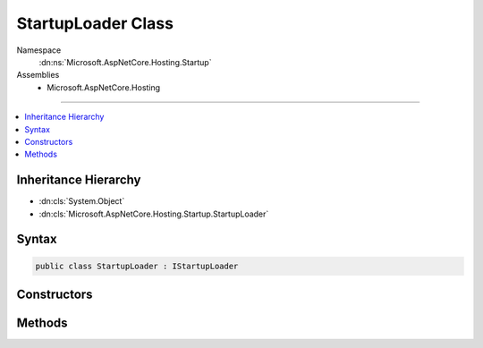 

StartupLoader Class
===================





Namespace
    :dn:ns:`Microsoft.AspNetCore.Hosting.Startup`
Assemblies
    * Microsoft.AspNetCore.Hosting

----

.. contents::
   :local:



Inheritance Hierarchy
---------------------


* :dn:cls:`System.Object`
* :dn:cls:`Microsoft.AspNetCore.Hosting.Startup.StartupLoader`








Syntax
------

.. code-block:: csharp

    public class StartupLoader : IStartupLoader








.. dn:class:: Microsoft.AspNetCore.Hosting.Startup.StartupLoader
    :hidden:

.. dn:class:: Microsoft.AspNetCore.Hosting.Startup.StartupLoader

Constructors
------------

.. dn:class:: Microsoft.AspNetCore.Hosting.Startup.StartupLoader
    :noindex:
    :hidden:

    
    .. dn:constructor:: Microsoft.AspNetCore.Hosting.Startup.StartupLoader.StartupLoader(System.IServiceProvider, Microsoft.AspNetCore.Hosting.IHostingEnvironment)
    
        
    
        
        :type services: System.IServiceProvider
    
        
        :type hostingEnv: Microsoft.AspNetCore.Hosting.IHostingEnvironment
    
        
        .. code-block:: csharp
    
            public StartupLoader(IServiceProvider services, IHostingEnvironment hostingEnv)
    

Methods
-------

.. dn:class:: Microsoft.AspNetCore.Hosting.Startup.StartupLoader
    :noindex:
    :hidden:

    
    .. dn:method:: Microsoft.AspNetCore.Hosting.Startup.StartupLoader.FindStartupType(System.String, System.Collections.Generic.IList<System.String>)
    
        
    
        
        :type startupAssemblyName: System.String
    
        
        :type diagnosticMessages: System.Collections.Generic.IList<System.Collections.Generic.IList`1>{System.String<System.String>}
        :rtype: System.Type
    
        
        .. code-block:: csharp
    
            public Type FindStartupType(string startupAssemblyName, IList<string> diagnosticMessages)
    
    .. dn:method:: Microsoft.AspNetCore.Hosting.Startup.StartupLoader.LoadMethods(System.Type, System.Collections.Generic.IList<System.String>)
    
        
    
        
        :type startupType: System.Type
    
        
        :type diagnosticMessages: System.Collections.Generic.IList<System.Collections.Generic.IList`1>{System.String<System.String>}
        :rtype: Microsoft.AspNetCore.Hosting.Startup.StartupMethods
    
        
        .. code-block:: csharp
    
            public StartupMethods LoadMethods(Type startupType, IList<string> diagnosticMessages)
    

